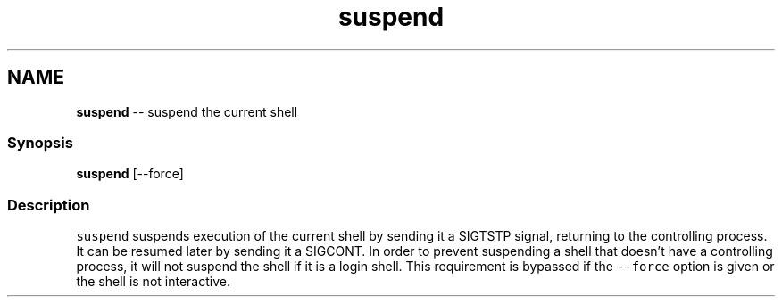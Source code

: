 .TH "suspend" 1 "Tue Sep 4 2018" "Version 2.7.1" "fish" \" -*- nroff -*-
.ad l
.nh
.SH NAME
\fBsuspend\fP -- suspend the current shell 

.PP
.SS "Synopsis"
.PP
.nf

\fBsuspend\fP [--force]
.fi
.PP
.SS "Description"
\fCsuspend\fP suspends execution of the current shell by sending it a SIGTSTP signal, returning to the controlling process\&. It can be resumed later by sending it a SIGCONT\&. In order to prevent suspending a shell that doesn't have a controlling process, it will not suspend the shell if it is a login shell\&. This requirement is bypassed if the \fC--force\fP option is given or the shell is not interactive\&. 
